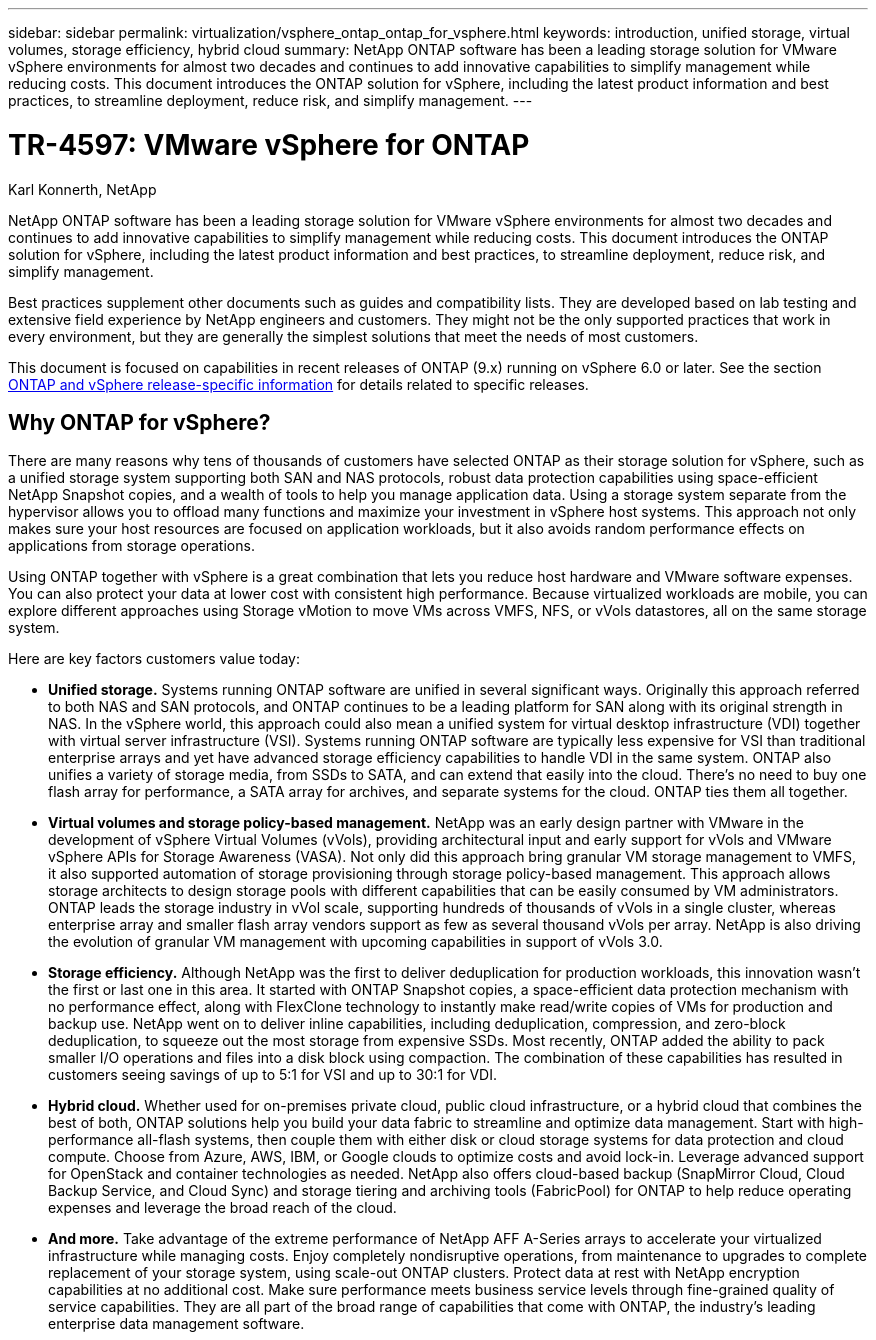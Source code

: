 ---
sidebar: sidebar
permalink: virtualization/vsphere_ontap_ontap_for_vsphere.html
keywords: introduction, unified storage, virtual volumes, storage efficiency, hybrid cloud
summary: NetApp ONTAP software has been a leading storage solution for VMware vSphere environments for almost two decades and continues to add innovative capabilities to simplify management while reducing costs. This document introduces the ONTAP solution for vSphere, including the latest product information and best practices, to streamline deployment, reduce risk, and simplify management.
---

= TR-4597: VMware vSphere for ONTAP
:hardbreaks:
:nofooter:
:icons: font
:linkattrs:
:imagesdir: ./../media/

//
// This file was created with NDAC Version 2.0 (August 17, 2020)
//
// 2021-02-16 10:32:05.052243
//
Karl Konnerth, NetApp

NetApp ONTAP software has been a leading storage solution for VMware vSphere environments for almost two decades and continues to add innovative capabilities to simplify management while reducing costs. This document introduces the ONTAP solution for vSphere, including the latest product information and best practices, to streamline deployment, reduce risk, and simplify management.

Best practices supplement other documents such as guides and compatibility lists. They are developed based on lab testing and extensive field experience by NetApp engineers and customers. They might not be the only supported practices that work in every environment, but they are generally the simplest solutions that meet the needs of most customers.

This document is focused on capabilities in recent releases of ONTAP (9.x) running on vSphere 6.0 or later. See the section link:vsphere_ontap_ontap_and_vsphere_release-specific_information.html[ONTAP and vSphere release-specific information] for details related to specific releases.

== Why ONTAP for vSphere?

There are many reasons why tens of thousands of customers have selected ONTAP as their storage solution for vSphere, such as a unified storage system supporting both SAN and NAS protocols, robust data protection capabilities using space-efficient NetApp Snapshot copies, and a wealth of tools to help you manage application data. Using a storage system separate from the hypervisor allows you to offload many functions and maximize your investment in vSphere host systems. This approach not only makes sure your host resources are focused on application workloads, but it also avoids random performance effects on applications from storage operations.

Using ONTAP together with vSphere is a great combination that lets you reduce host hardware and VMware software expenses. You can also protect your data at lower cost with consistent high performance. Because virtualized workloads are mobile, you can explore different approaches using Storage vMotion to move VMs across VMFS, NFS, or vVols datastores, all on the same storage system.

Here are key factors customers value today:

* *Unified storage.* Systems running ONTAP software are unified in several significant ways. Originally this approach referred to both NAS and SAN protocols, and ONTAP continues to be a leading platform for SAN along with its original strength in NAS. In the vSphere world, this approach could also mean a unified system for virtual desktop infrastructure (VDI) together with virtual server infrastructure (VSI). Systems running ONTAP software are typically less expensive for VSI than traditional enterprise arrays and yet have advanced storage efficiency capabilities to handle VDI in the same system. ONTAP also unifies a variety of storage media, from SSDs to SATA, and can extend that easily into the cloud. There’s no need to buy one flash array for performance, a SATA array for archives, and separate systems for the cloud. ONTAP ties them all together.
* *Virtual volumes and storage policy-based management.* NetApp was an early design partner with VMware in the development of vSphere Virtual Volumes (vVols), providing architectural input and early support for vVols and VMware vSphere APIs for Storage Awareness (VASA). Not only did this approach bring granular VM storage management to VMFS, it also supported automation of storage provisioning through storage policy-based management. This approach allows storage architects to design storage pools with different capabilities that can be easily consumed by VM administrators. ONTAP leads the storage industry in vVol scale, supporting hundreds of thousands of vVols in a single cluster, whereas enterprise array and smaller flash array vendors support as few as several thousand vVols per array. NetApp is also driving the evolution of granular VM management with upcoming capabilities in support of vVols 3.0.
* *Storage efficiency.* Although NetApp was the first to deliver deduplication for production workloads, this innovation wasn’t the first or last one in this area. It started with ONTAP Snapshot copies, a space-efficient data protection mechanism with no performance effect, along with FlexClone technology to instantly make read/write copies of VMs for production and backup use. NetApp went on to deliver inline capabilities, including deduplication, compression, and zero-block deduplication, to squeeze out the most storage from expensive SSDs. Most recently, ONTAP added the ability to pack smaller I/O operations and files into a disk block using compaction. The combination of these capabilities has resulted in customers seeing savings of up to 5:1 for VSI and up to 30:1 for VDI.
* *Hybrid cloud.* Whether used for on-premises private cloud, public cloud infrastructure, or a hybrid cloud that combines the best of both, ONTAP solutions help you build your data fabric to streamline and optimize data management. Start with high-performance all-flash systems, then couple them with either disk or cloud storage systems for data protection and cloud compute. Choose from Azure, AWS, IBM, or Google clouds to optimize costs and avoid lock-in. Leverage advanced support for OpenStack and container technologies as needed. NetApp also offers cloud-based backup (SnapMirror Cloud, Cloud Backup Service, and Cloud Sync) and storage tiering and archiving tools (FabricPool) for ONTAP to help reduce operating expenses and leverage the broad reach of the cloud.
* *And more.* Take advantage of the extreme performance of NetApp AFF A-Series arrays to accelerate your virtualized infrastructure while managing costs. Enjoy completely nondisruptive operations, from maintenance to upgrades to complete replacement of your storage system, using scale-out ONTAP clusters. Protect data at rest with NetApp encryption capabilities at no additional cost. Make sure performance meets business service levels through fine-grained quality of service capabilities. They are all part of the broad range of capabilities that come with ONTAP, the industry’s leading enterprise data management software.

